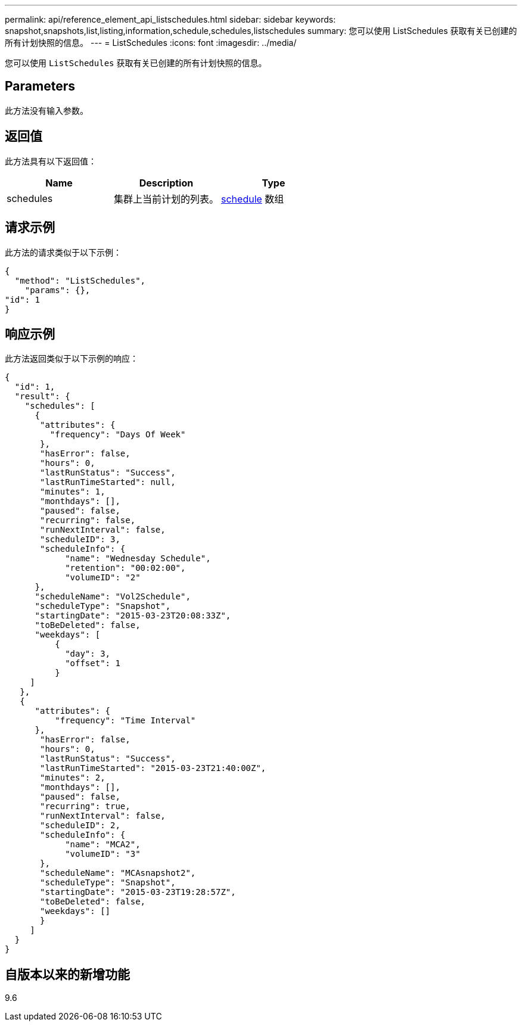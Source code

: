 ---
permalink: api/reference_element_api_listschedules.html 
sidebar: sidebar 
keywords: snapshot,snapshots,list,listing,information,schedule,schedules,listschedules 
summary: 您可以使用 ListSchedules 获取有关已创建的所有计划快照的信息。 
---
= ListSchedules
:icons: font
:imagesdir: ../media/


[role="lead"]
您可以使用 `ListSchedules` 获取有关已创建的所有计划快照的信息。



== Parameters

此方法没有输入参数。



== 返回值

此方法具有以下返回值：

|===
| Name | Description | Type 


 a| 
schedules
 a| 
集群上当前计划的列表。
 a| 
xref:reference_element_api_schedule.adoc[schedule] 数组

|===


== 请求示例

此方法的请求类似于以下示例：

[listing]
----
{
  "method": "ListSchedules",
    "params": {},
"id": 1
}
----


== 响应示例

此方法返回类似于以下示例的响应：

[listing]
----
{
  "id": 1,
  "result": {
    "schedules": [
      {
       "attributes": {
         "frequency": "Days Of Week"
       },
       "hasError": false,
       "hours": 0,
       "lastRunStatus": "Success",
       "lastRunTimeStarted": null,
       "minutes": 1,
       "monthdays": [],
       "paused": false,
       "recurring": false,
       "runNextInterval": false,
       "scheduleID": 3,
       "scheduleInfo": {
            "name": "Wednesday Schedule",
            "retention": "00:02:00",
            "volumeID": "2"
      },
      "scheduleName": "Vol2Schedule",
      "scheduleType": "Snapshot",
      "startingDate": "2015-03-23T20:08:33Z",
      "toBeDeleted": false,
      "weekdays": [
          {
            "day": 3,
            "offset": 1
          }
     ]
   },
   {
      "attributes": {
          "frequency": "Time Interval"
      },
       "hasError": false,
       "hours": 0,
       "lastRunStatus": "Success",
       "lastRunTimeStarted": "2015-03-23T21:40:00Z",
       "minutes": 2,
       "monthdays": [],
       "paused": false,
       "recurring": true,
       "runNextInterval": false,
       "scheduleID": 2,
       "scheduleInfo": {
            "name": "MCA2",
            "volumeID": "3"
       },
       "scheduleName": "MCAsnapshot2",
       "scheduleType": "Snapshot",
       "startingDate": "2015-03-23T19:28:57Z",
       "toBeDeleted": false,
       "weekdays": []
       }
     ]
  }
}
----


== 自版本以来的新增功能

9.6
